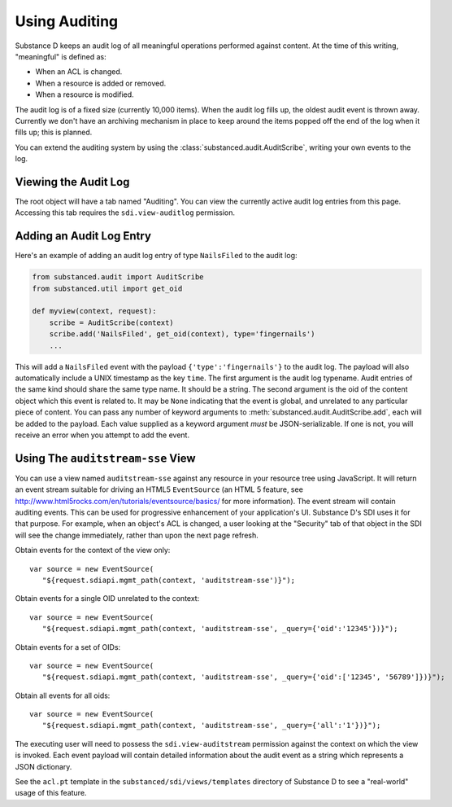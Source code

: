 ==============
Using Auditing
==============

Substance D keeps an audit log of all meaningful operations performed against
content.  At the time of this writing, "meaningful" is defined as:

- When an ACL is changed.

- When a resource is added or removed.

- When a resource is modified.

The audit log is of a fixed size (currently 10,000 items).  When the audit log
fills up, the oldest audit event is thrown away.  Currently we don't have an
archiving mechanism in place to keep around the items popped off the end of the
log when it fills up; this is planned.

You can extend the auditing system by using the
:class:`substanced.audit.AuditScribe`, writing your own events to the log.

Viewing the Audit Log
=====================

The root object will have a tab named "Auditing".  You can view the currently
active audit log entries from this page.  Accessing this tab requires the
``sdi.view-auditlog`` permission.

Adding an Audit Log Entry
=========================

Here's an example of adding an audit log entry of type ``NailsFiled`` to the
audit log:

.. code-block:: python

   from substanced.audit import AuditScribe
   from substanced.util import get_oid

   def myview(context, request):
       scribe = AuditScribe(context)
       scribe.add('NailsFiled', get_oid(context), type='fingernails')
       ...

This will add a ``NailsFiled`` event with the payload
``{'type':'fingernails'}`` to the audit log.  The payload will also
automatically include a UNIX timestamp as the key ``time``.  The first argument
is the audit log typename.  Audit entries of the same kind should share the
same type name.  It should be a string.  The second argument is the oid of the
content object which this event is related to.  It may be ``None`` indicating
that the event is global, and unrelated to any particular piece of content.
You can pass any number of keyword arguments to
:meth:`substanced.audit.AuditScribe.add`, each will be added to the payload.
Each value supplied as a keyword argument *must* be JSON-serializable.  If one
is not, you will receive an error when you attempt to add the event.

Using The ``auditstream-sse`` View
==================================

You can use a view named ``auditstream-sse`` against any resource in your
resource tree using JavaScript.  It will return an event stream suitable for
driving an HTML5 ``EventSource`` (an HTML 5 feature, see
http://www.html5rocks.com/en/tutorials/eventsource/basics/ for more
information).  The event stream will contain auditing events.  This can be used
for progressive enhancement of your application's UI.  Substance D's SDI uses
it for that purpose.  For example, when an object's ACL is changed, a user
looking at the "Security" tab of that object in the SDI will see the change
immediately, rather than upon the next page refresh.

Obtain events for the context of the view only::

 var source = new EventSource(
    "${request.sdiapi.mgmt_path(context, 'auditstream-sse')}");

Obtain events for a single OID unrelated to the context::

 var source = new EventSource(
    "${request.sdiapi.mgmt_path(context, 'auditstream-sse', _query={'oid':'12345'})}");

Obtain events for a set of OIDs::

 var source = new EventSource(
    "${request.sdiapi.mgmt_path(context, 'auditstream-sse', _query={'oid':['12345', '56789']})}");

Obtain all events for all oids::

 var source = new EventSource(
    "${request.sdiapi.mgmt_path(context, 'auditstream-sse', _query={'all':'1'})}");

The executing user will need to possess the ``sdi.view-auditstream`` permission
against the context on which the view is invoked.  Each event payload will
contain detailed information about the audit event as a string which represents
a JSON dictionary.

See the ``acl.pt`` template in the ``substanced/sdi/views/templates`` directory
of Substance D to see a "real-world" usage of this feature.

